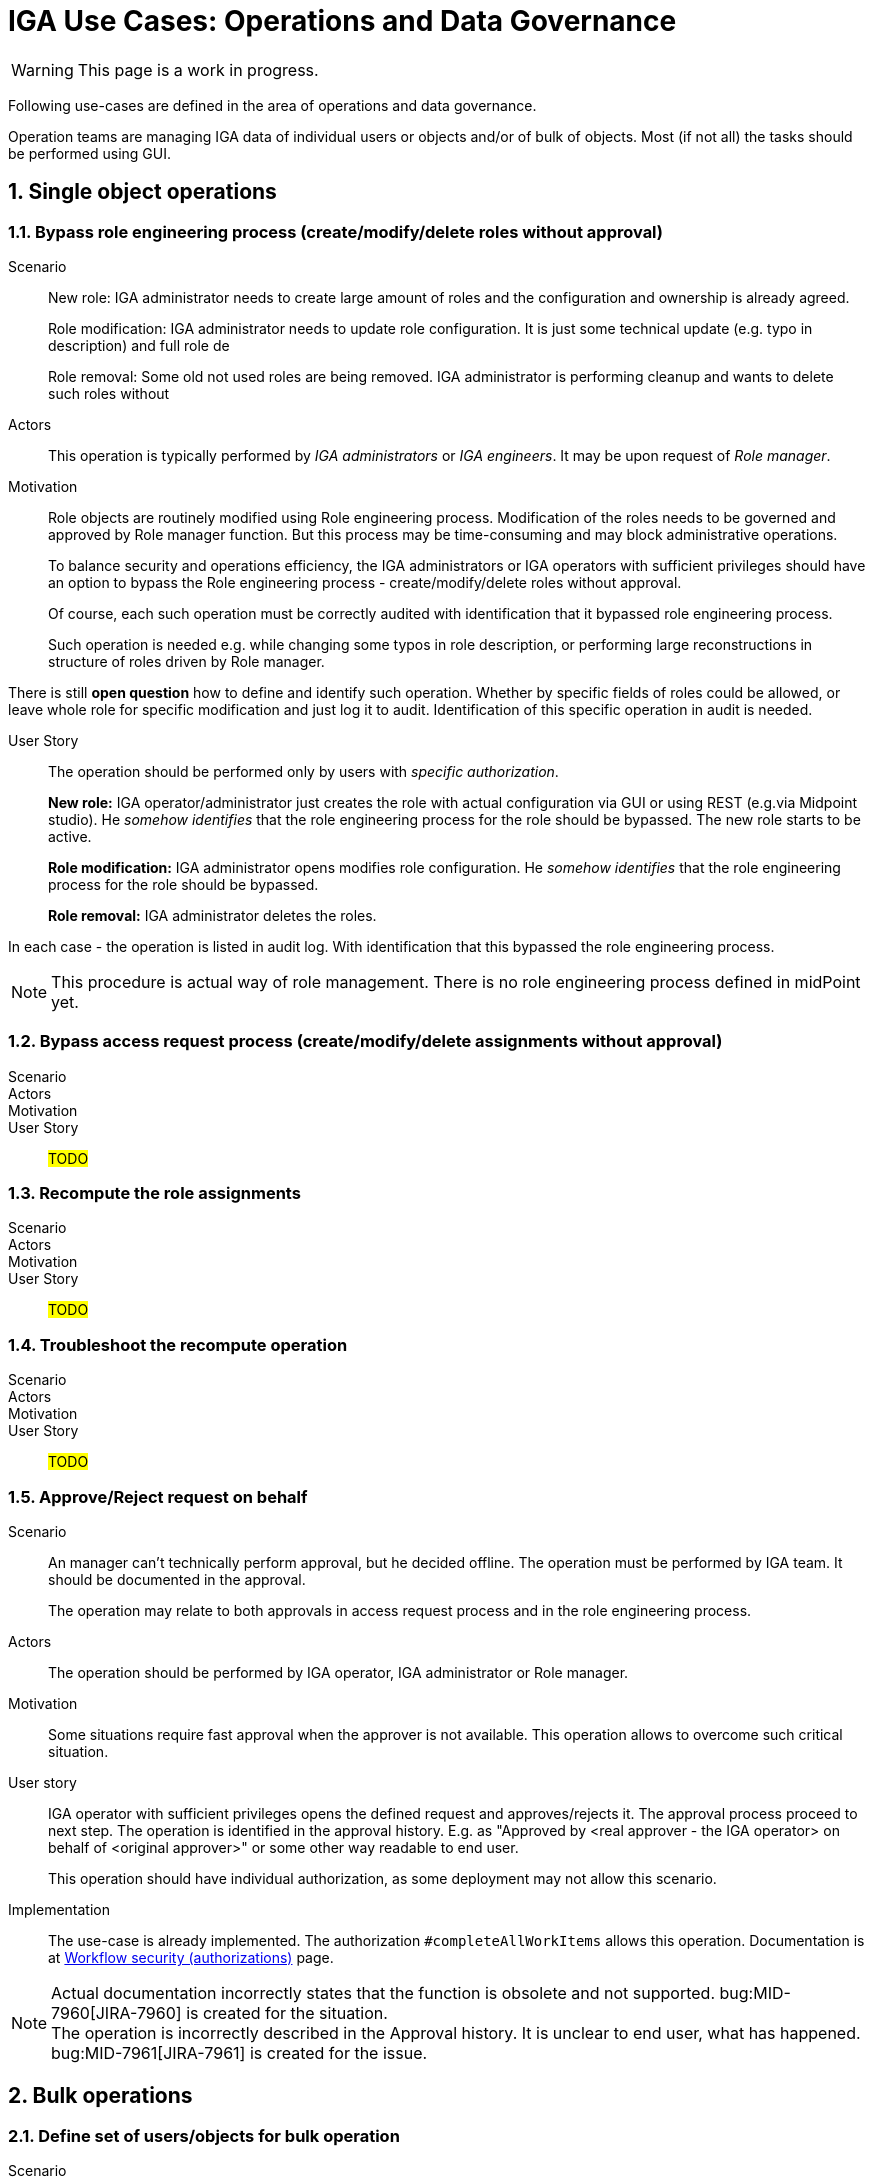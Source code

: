 = IGA Use Cases: Operations and Data Governance
:page-nav-title: Operations use-cases
:page-display-order: 200
:page-toc: top
:toclevels: 3
:sectnums:
:sectnumlevels: 3

WARNING: This page is a work in progress.

Following use-cases are defined in the area of operations and data governance.

Operation teams are managing IGA data of individual users or objects and/or of bulk of objects. Most (if not all) the tasks should be performed using GUI.

== Single object operations

=== Bypass role engineering process (create/modify/delete roles without approval)

Scenario::
New role: IGA administrator needs to create large amount of roles and the configuration and ownership is already agreed.
+
Role modification: IGA administrator needs to update role configuration. It is just some technical update (e.g. typo in description) and full role de
+
Role removal: Some old not used roles are being removed. IGA administrator is performing cleanup and wants to delete such roles without

Actors::
This operation is typically performed by _IGA administrators_ or _IGA engineers_. It may be upon request of _Role manager_.

Motivation::
Role objects are routinely modified using Role engineering process. Modification of the roles needs to be governed and approved by Role manager function. But this process may be time-consuming and may block administrative operations.
+
To balance security and operations efficiency, the IGA administrators or IGA operators with sufficient privileges should have an option to bypass the Role engineering process - create/modify/delete roles without approval.
+
Of course, each such operation must be correctly audited with identification that it bypassed role engineering process.
+
Such operation is needed e.g. while changing some typos in role description, or performing large reconstructions in structure of roles driven by Role manager.

There is still *open question* how to define and identify such operation. Whether by specific fields of roles could be allowed, or leave whole role for specific modification and just log it to audit. Identification of this specific operation in audit is needed.

User Story::
The operation should be performed only by users with _specific authorization_.
+
*New role:* IGA operator/administrator just creates the role with actual configuration via GUI or using REST (e.g.via Midpoint studio).
He _somehow identifies_ that the role engineering process for the role should be bypassed.
The new role starts to be active.
+
*Role modification:* IGA administrator opens modifies role configuration.
He _somehow identifies_ that the role engineering process for the role should be bypassed.
+
*Role removal:* IGA administrator deletes the roles.

In each case - the operation is listed in audit log. With identification that this bypassed the role engineering process.

NOTE: This procedure is actual way of role management. There is no role engineering process defined in midPoint yet.

=== Bypass access request process (create/modify/delete assignments without approval)
// E.g. when new application is deployed and need to be assigned to all employee or when role refactoring is being processed

Scenario::

Actors::

Motivation::

User Story::

#TODO#

=== Recompute the role assignments

Scenario::

Actors::

Motivation::

User Story::

#TODO#

=== Troubleshoot the recompute operation

Scenario::

Actors::

Motivation::

User Story::

#TODO#

[#_approvereject_request_on_behalf]
=== Approve/Reject request on behalf

Scenario::
An manager can't technically perform approval, but he decided offline. The operation must be performed by IGA team. It should be documented in the approval.
+
The operation may relate to both approvals in access request process and in the role engineering process.

Actors::
The operation should be performed by IGA operator, IGA administrator or Role manager.

Motivation::
Some situations require fast approval when the approver is not available. This operation allows to overcome such critical situation.

User story::
IGA operator with sufficient privileges opens the defined request and approves/rejects it. The approval process proceed to next step. The operation is identified in the approval history. E.g. as "Approved by <real approver - the IGA operator> on behalf of <original approver>" or some other way readable to end user.
+
This operation should have individual authorization, as some deployment may not allow this scenario.

Implementation::
The use-case is already implemented. The authorization `#completeAllWorkItems` allows this operation.
Documentation is at xref:/midpoint/reference/cases/workflow-3/workflow-security-authorizations/[Workflow security (authorizations)] page.

NOTE: Actual documentation incorrectly states that the function is obsolete and not supported. bug:MID-7960[JIRA-7960] is created for the situation. +
The operation is incorrectly described in the Approval history. It is unclear to end user, what has happened.
bug:MID-7961[JIRA-7961] is created for the issue.

== Bulk operations

[#_define_set_of_usersobjects_for_bulk_operation]
=== Define set of users/objects for bulk operation

Scenario::
The IGA operator must perform an operation over list of users (or other objects) he obtained. There is no specific query for defining the users. The list is obtained externally - not from midPoint. E.g. in the form of csv file.

Actors::
Typically, this is performed by IGA operator or IGA administrator.

Motivation::
When managing bulk of objects, the operators are defining the search filters by query. Sometimes, the query is not good solution, as they need to perform operation on set of objects that does not have anything in common to build a well readable query.
+
Defining query by naming all users is not practical and not well readable. Importing such list as scope definition for bulk task or bulk action would help the operator to solve the problem easily.

User Story::
The IGA operator or administrator upload the list of objects (in csv form to midPoint). Then he prepares the bulk task or bulk operation definition and references the uploaded file as source in the search filter. Then he performs the operation.
+
NOTE: The objects in csv should be defined by one of unique attributes - typically name. It may be large (up to number of users in mp).

=== Update attributes / assignments for set of users
E.g. Disable/enable set of users

Scenario::

Actors::

Motivation::

User Story::

#TODO#

=== Update attributes for set of roles
E.g. change ownership or approver of set of roles when user leaves.

Scenario::

Actors::

Motivation::

User Story::

#TODO#

=== Change approver of pending requests
E.g. when person leaves the company and some approvals are left opened.

Scenario::

Actors::

Motivation::

User Story::

#TODO#

=== List and compare attributes for set of users

Scenario::

Actors::

Motivation::

User Story::

#TODO#

=== List and compare role assignments (access) for set of users

Scenario::

Actors::

Motivation::

User Story::

#TODO#

=== List and compare entitlements for set of users

Scenario::

Actors::

Motivation::

User Story::

#TODO#